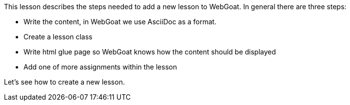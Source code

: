 This lesson describes the steps needed to add a new lesson to WebGoat. In general there are three steps:

- Write the content, in WebGoat we use AsciiDoc as a format.
- Create a lesson class
- Write html glue page so WebGoat knows how the content should be displayed
- Add one of more assignments within the lesson

Let's see how to create a new lesson.

